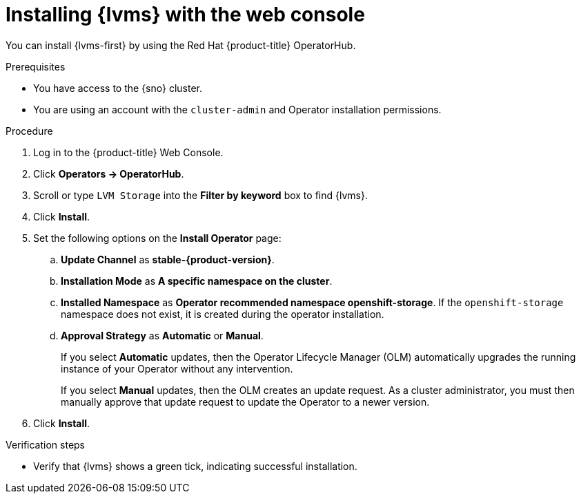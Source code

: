 // Module included in the following assemblies:
//
// storage/persistent_storage/persistent_storage_local/persistent-storage-using-lvms.adoc

:_mod-docs-content-type: PROCEDURE
[id="lvms-installing-lvms-with-web-console_{context}"]
= Installing {lvms} with the web console

You can install {lvms-first} by using the Red Hat {product-title} OperatorHub.

.Prerequisites

* You have access to the {sno} cluster.
* You are using an account with the `cluster-admin` and Operator installation permissions.

.Procedure

. Log in to the {product-title} Web Console.
. Click *Operators -> OperatorHub*.
. Scroll or type `LVM Storage` into the *Filter by keyword* box to find {lvms}.
. Click *Install*.
. Set the following options on the *Install Operator* page:
.. *Update Channel* as *stable-{product-version}*.
.. *Installation Mode* as *A specific namespace on the cluster*.
.. *Installed Namespace* as *Operator recommended namespace openshift-storage*.
   If the `openshift-storage` namespace does not exist, it is created during the operator installation.
.. *Approval Strategy* as *Automatic* or *Manual*.
+
If you select *Automatic* updates, then the Operator Lifecycle Manager (OLM) automatically upgrades the running instance of your Operator without any intervention.
+
If you select *Manual* updates, then the OLM creates an update request.
As a cluster administrator, you must then manually approve that update request to update the Operator to a newer version.

. Click *Install*.

.Verification steps

* Verify that {lvms} shows a green tick, indicating successful installation.
